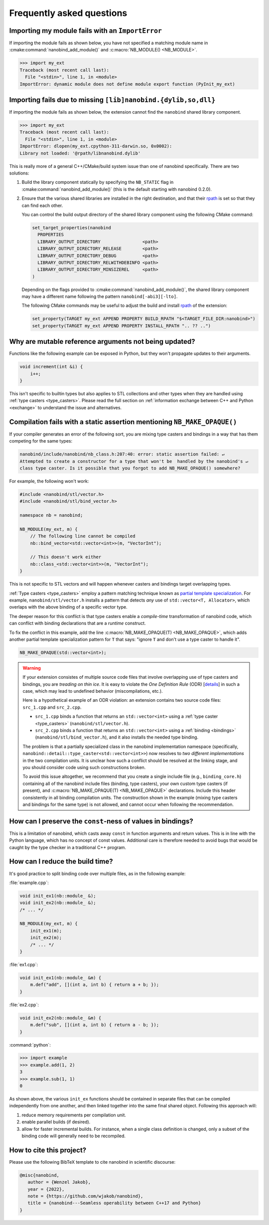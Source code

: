 .. cpp:namespace:: nanobind

.. _faq:

Frequently asked questions
==========================

Importing my module fails with an ``ImportError``
-------------------------------------------------

If importing the module fails as shown below, you have not specified a
matching module name in :cmake:command:`nanobind_add_module()` and
:c:macro:`NB_MODULE() <NB_MODULE>`.

.. code-block:: pycon

   >>> import my_ext
   Traceback (most recent call last):
     File "<stdin>", line 1, in <module>
   ImportError: dynamic module does not define module export function (PyInit_my_ext)

Importing fails due to missing ``[lib]nanobind.{dylib,so,dll}``
---------------------------------------------------------------

If importing the module fails as shown below, the extension cannot find the
``nanobind`` shared library component.

.. code-block:: pycon

   >>> import my_ext
   Traceback (most recent call last):
     File "<stdin>", line 1, in <module>
   ImportError: dlopen(my_ext.cpython-311-darwin.so, 0x0002):
   Library not loaded: '@rpath/libnanobind.dylib'

This is really more of a general C++/CMake/build system issue than one of
nanobind specifically. There are two solutions:

1. Build the library component statically by specifying the ``NB_STATIC`` flag
   in :cmake:command:`nanobind_add_module()` (this is the default starting with
   nanobind 0.2.0).

2. Ensure that the various shared libraries are installed in the right
   destination, and that their `rpath <https://en.wikipedia.org/wiki/Rpath>`_
   is set so that they can find each other.

   You can control the build output directory of the shared library component
   using the following CMake command:

   .. code-block:: pycon

      set_target_properties(nanobind
        PROPERTIES
        LIBRARY_OUTPUT_DIRECTORY                <path>
        LIBRARY_OUTPUT_DIRECTORY_RELEASE        <path>
        LIBRARY_OUTPUT_DIRECTORY_DEBUG          <path>
        LIBRARY_OUTPUT_DIRECTORY_RELWITHDEBINFO <path>
        LIBRARY_OUTPUT_DIRECTORY_MINSIZEREL     <path>
      )

   Depending on the flags provided to :cmake:command:`nanobind_add_module()`,
   the shared library component may have a different name following the pattern
   ``nanobind[-abi3][-lto]``.

   The following CMake commands may be useful to adjust the build and install
   `rpath <https://en.wikipedia.org/wiki/Rpath>`_ of the extension:

   .. code-block:: cmake

      set_property(TARGET my_ext APPEND PROPERTY BUILD_RPATH "$<TARGET_FILE_DIR:nanobind>")
      set_property(TARGET my_ext APPEND PROPERTY INSTALL_RPATH ".. ?? ..")


Why are mutable reference arguments not being updated?
------------------------------------------------------

Functions like the following example can be exposed in Python, but they won't
propagate updates to their arguments.

.. code-block:: stl

   void increment(int &i) {
       i++;
   }

This isn't specific to builtin types but also applies to STL collections and
other types when they are handled using :ref:`type casters <type_casters>`.
Please read the full section on :ref:`information exchange between C++ and
Python <exchange>` to understand the issue and alternatives.

Compilation fails with a static assertion mentioning ``NB_MAKE_OPAQUE()``
-------------------------------------------------------------------------

If your compiler generates an error of the following sort, you are mixing type
casters and bindings in a way that has them competing for the same types:

.. code-block:: text

   nanobind/include/nanobind/nb_class.h:207:40: error: static assertion failed: ↵
   Attempted to create a constructor for a type that won't be  handled by the nanobind's ↵
   class type caster. Is it possible that you forgot to add NB_MAKE_OPAQUE() somewhere?

For example, the following won't work:

.. code-block:: cpp

   #include <nanobind/stl/vector.h>
   #include <nanobind/stl/bind_vector.h>

   namespace nb = nanobind;

   NB_MODULE(my_ext, m) {
       // The following line cannot be compiled
       nb::bind_vector<std::vector<int>>(m, "VectorInt");

       // This doesn't work either
       nb::class_<std::vector<int>>(m, "VectorInt");
   }

This is not specific to STL vectors and will happen whenever casters and
bindings target overlapping types.

:ref:`Type casters <type_casters>` employ a pattern matching technique known as
`partial template specialization
<https://en.wikipedia.org/wiki/Partial_template_specialization>`_. For example,
``nanobind/stl/vector.h`` installs a pattern that detects *any* use of
``std::vector<T, Allocator>``, which overlaps with the above binding of a specific
vector type.

The deeper reason for this conflict is that type casters enable a
*compile-time* transformation of nanobind code, which can conflict with
binding declarations that are a *runtime* construct.

To fix the conflict in this example, add the line :c:macro:`NB_MAKE_OPAQUE(T)
<NB_MAKE_OPAQUE>`, which adds another partial template specialization pattern
for ``T`` that says: "ignore ``T`` and don't use a type caster to handle it".

.. code-block:: cpp

   NB_MAKE_OPAQUE(std::vector<int>);

.. warning::

   If your extension consistes of multiple source code files that involve
   overlapping use of type casters and bindings, you are *treading on thin
   ice*. It is easy to violate the *One Definition Rule* (ODR) [`details
   <https://en.wikipedia.org/wiki/One_Definition_Rule>`_] in such a case, which
   may lead to undefined behavior (miscompilations, etc.).

   Here is a hypothetical example of an ODR violation: an extension
   contains two source code files: ``src_1.cpp`` and ``src_2.cpp``.

   - ``src_1.cpp`` binds a function that returns an ``std::vector<int>`` using
     a :ref:`type caster <type_casters>` (``nanobind/stl/vector.h``).

   - ``src_2.cpp`` binds a function that returns an ``std::vector<int>`` using
     a :ref:`binding <bindings>` (``nanobind/stl/bind_vector.h``), and it also
     installs the needed type binding.

   The problem is that a partially specialized class in the nanobind
   implementation namespace (specifically,
   ``nanobind::detail::type_caster<std::vector<int>>``) now resolves to *two
   different implementations* in the two compilation units. It is unclear how
   such a conflict should be resolved at the linking stage, and you should
   consider code using such constructions broken.

   To avoid this issue altogether, we recommend that you create a single
   include file (e.g., ``binding_core.h``) containing all of the nanobind
   include files (binding, type casters), your own custom type casters (if
   present), and :c:macro:`NB_MAKE_OPAQUE(T) <NB_MAKE_OPAQUE>` declarations.
   Include this header consistently in all binding compilation units. The
   construction shown in the example (mixing type casters and bindings for the
   same type) is not allowed, and cannot occur when following the
   recommendation.

How can I preserve the ``const``-ness of values in bindings?
------------------------------------------------------------

This is a limitation of nanobind, which casts away ``const`` in function
arguments and return values. This is in line with the Python language, which
has no concept of const values. Additional care is therefore needed to avoid
bugs that would be caught by the type checker in a traditional C++ program.

How can I reduce the build time?
--------------------------------

It's good practice to split binding code over multiple files, as in the
following example:

:file:`example.cpp`:

.. code-block:: cpp

    void init_ex1(nb::module_ &);
    void init_ex2(nb::module_ &);
    /* ... */

    NB_MODULE(my_ext, m) {
        init_ex1(m);
        init_ex2(m);
        /* ... */
    }

:file:`ex1.cpp`:

.. code-block:: cpp

    void init_ex1(nb::module_ &m) {
        m.def("add", [](int a, int b) { return a + b; });
    }

:file:`ex2.cpp`:

.. code-block:: cpp

    void init_ex2(nb::module_ &m) {
        m.def("sub", [](int a, int b) { return a - b; });
    }

:command:`python`:

.. code-block:: pycon

    >>> import example
    >>> example.add(1, 2)
    3
    >>> example.sub(1, 1)
    0

As shown above, the various ``init_ex`` functions should be contained in
separate files that can be compiled independently from one another, and then
linked together into the same final shared object.  Following this approach
will:

1. reduce memory requirements per compilation unit.

2. enable parallel builds (if desired).

3. allow for faster incremental builds. For instance, when a single class
   definition is changed, only a subset of the binding code will generally need
   to be recompiled.

How to cite this project?
-------------------------

Please use the following BibTeX template to cite nanobind in scientific
discourse:

.. code-block:: bibtex

    @misc{nanobind,
       author = {Wenzel Jakob},
       year = {2022},
       note = {https://github.com/wjakob/nanobind},
       title = {nanobind---Seamless operability between C++17 and Python}
    }
